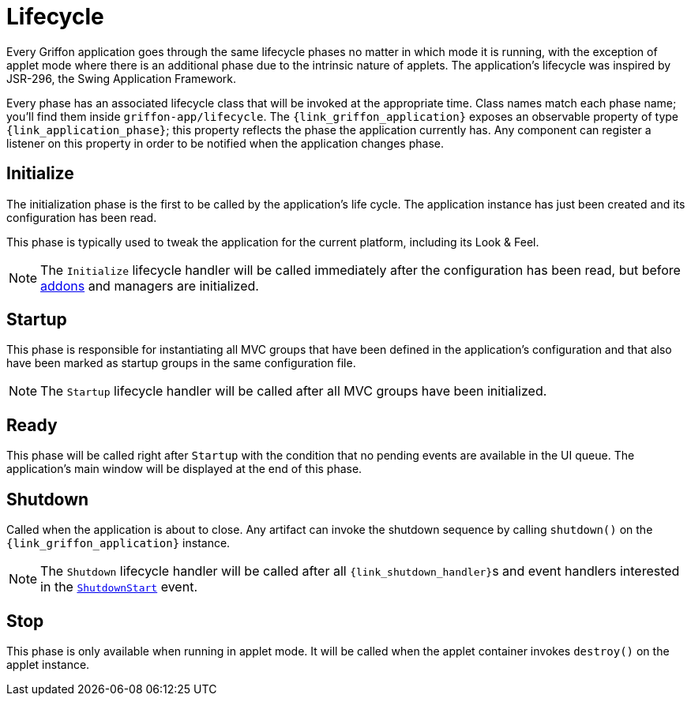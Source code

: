 
[[_overview_lifecycle]]
= Lifecycle

Every Griffon application goes through the same lifecycle phases no matter in which
mode it is running, with the exception of applet mode where there is an additional
phase due to the intrinsic nature of applets. The application's lifecycle was
inspired by JSR-296, the Swing Application Framework.

Every phase has an associated lifecycle class that will be invoked at the appropriate
time. Class names match each phase name; you'll find them inside `griffon-app/lifecycle`.
The `{link_griffon_application}` exposes an observable property of type `{link_application_phase}`;
this property reflects the phase the application currently has. Any component can register a
listener on this property in order to be notified when the application changes phase.

[[_overview_lifecycle_initialize]]
== Initialize

The initialization phase is the first to be called by the application's life cycle.
The application instance has just been created and its configuration has been read.

This phase is typically used to tweak the application for the current platform,
including its Look & Feel.

NOTE: The `Initialize` lifecycle handler will be called immediately after the configuration
has been read, but before <<_addons,addons>> and managers are initialized.

[[_overview_lifecycle_startup]]
== Startup

This phase is responsible for instantiating all MVC groups that have been defined
in the application's configuration and that also have been marked as startup groups
in the same configuration file.

NOTE: The `Startup` lifecycle handler will be called after all MVC groups have been
initialized.

[[_overview_lifecycle_ready]]
== Ready

This phase will be called right after `Startup` with the condition that no pending
events are available in the UI queue. The application's main window will be displayed
at the end of this phase.

[[_overview_lifecycle_shutdown]]
== Shutdown

Called when the application is about to close. Any artifact can invoke the shutdown
sequence by calling `shutdown()` on the `{link_griffon_application}` instance.

NOTE: The `Shutdown` lifecycle handler will be called after all ``{link_shutdown_handler}``s and
event handlers interested in the `<<_events_lifecycle_events,ShutdownStart>>` event.

[[_overview_lifecycle_stop]]
== Stop

This phase is only available when running in applet mode. It will be called when the
applet container invokes `destroy()` on the applet instance.


